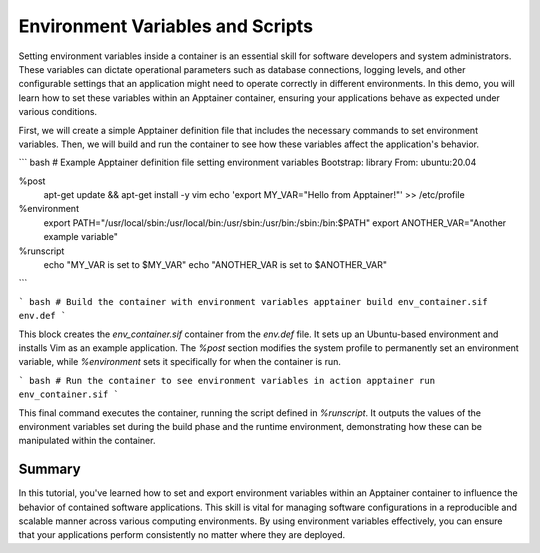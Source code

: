 Environment Variables and Scripts
=================================

.. objectives::

   * Understand the role of environment variables in configuring software behavior inside containers.
   * Learn to set and export environment variables within an Apptainer container.
   * Develop the ability to customize the behavior of applications running in containers through environmental configuration.

   This demo will show you how to set and manipulate environment variables inside an Apptainer container. Environment variables are a critical component in software development and deployment, allowing you to modify the behavior of applications without changing code. They are especially useful in containerized environments where they can be used to control and customize settings across different deployments seamlessly.

.. prerequisites::

   * Access to an HPC system with Apptainer installed.
   * Basic familiarity with shell scripting and command line operations.

Setting environment variables inside a container is an essential skill for software developers and system administrators. These variables can dictate operational parameters such as database connections, logging levels, and other configurable settings that an application might need to operate correctly in different environments. In this demo, you will learn how to set these variables within an Apptainer container, ensuring your applications behave as expected under various conditions.

First, we will create a simple Apptainer definition file that includes the necessary commands to set environment variables. Then, we will build and run the container to see how these variables affect the application's behavior.

``` bash
# Example Apptainer definition file setting environment variables
Bootstrap: library
From: ubuntu:20.04

%post
    apt-get update && apt-get install -y vim
    echo 'export MY_VAR="Hello from Apptainer!"' >> /etc/profile

%environment
    export PATH="/usr/local/sbin:/usr/local/bin:/usr/sbin:/usr/bin:/sbin:/bin:$PATH"
    export ANOTHER_VAR="Another example variable"

%runscript
    echo "MY_VAR is set to $MY_VAR"
    echo "ANOTHER_VAR is set to $ANOTHER_VAR"

```

``` bash
# Build the container with environment variables
apptainer build env_container.sif env.def
```

This block creates the `env_container.sif` container from the `env.def` file. It sets up an Ubuntu-based environment and installs Vim as an example application. The `%post` section modifies the system profile to permanently set an environment variable, while `%environment` sets it specifically for when the container is run.

``` bash
# Run the container to see environment variables in action
apptainer run env_container.sif
```

This final command executes the container, running the script defined in `%runscript`. It outputs the values of the environment variables set during the build phase and the runtime environment, demonstrating how these can be manipulated within the container.

Summary
-------
In this tutorial, you've learned how to set and export environment variables within an Apptainer container to influence the behavior of contained software applications. This skill is vital for managing software configurations in a reproducible and scalable manner across various computing environments. By using environment variables effectively, you can ensure that your applications perform consistently no matter where they are deployed.
